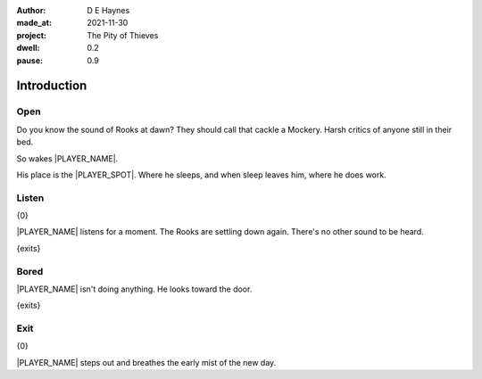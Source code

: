 :author:    D E Haynes
:made_at:   2021-11-30
:project:   The Pity of Thieves
:dwell: 0.2
:pause: 0.9

.. entity:: PLAYER
   :types:  pot.world.Character
   :states: pot.types.Engagement.player

.. entity:: LOCAL
   :types:  pot.world.Location

.. entity:: RAT
   :types:  pot.world.Character
   :states: pot.types.Engagement.hidden
            pot.world.Spot.woodshed

.. entity:: POISON
   :types:  pot.world.Item
   :states: pot.types.Engagement.hidden
            pot.world.Spot.woodshed

.. entity:: DRAMA
   :types:  balladeer.Drama
   :states: pot.types.Operation.prompt

.. entity:: SETTINGS
   :types:  balladeer.Settings

Introduction
============

Open
----

.. condition:: PLAYER.state pot.world.Spot.woodshed
.. condition:: DRAMA.state 0

Do you know the sound of Rooks at dawn?
They should call that cackle a Mockery.
Harsh critics of anyone still in their bed.

So wakes |PLAYER_NAME|.

His place is the |PLAYER_SPOT|. Where he sleeps, and when sleep leaves him, where he does work.

.. property:: DRAMA.prompt Type 'help'. Or 'again' to read once more.
.. property:: DRAMA.state 1

Listen
------

.. condition:: PLAYER.state pot.world.Spot.woodshed
.. condition:: DRAMA.state 1

{0}

|PLAYER_NAME| listens for a moment. The Rooks are settling down again. There's no other sound to be heard.

{exits}

.. property:: DRAMA.prompt Type a command to continue.
.. property:: DRAMA.state 2

Bored
-----

.. condition:: PLAYER.state pot.world.Spot.woodshed
.. condition:: DRAMA.state 2

|PLAYER_NAME| isn't doing anything. He looks toward the door.

{exits}

.. property:: DRAMA.state 1

Exit
----

.. condition:: PLAYER.state pot.world.Into.yard

{0}

|PLAYER_NAME| steps out and breathes the early mist of the new day.

.. property:: DRAMA.state 0
.. property:: RAT.state pot.types.Engagement.acting
.. property:: POISON.state pot.types.Engagement.placed
.. property:: DRAMA.prompt Type a command or press Return to wait

.. |PLAYER_NAME| property:: PLAYER.name
.. |PLAYER_SPOT| property:: PLAYER.spot.title
.. |SPOT_NAME| property:: PLAYER.spot.name
